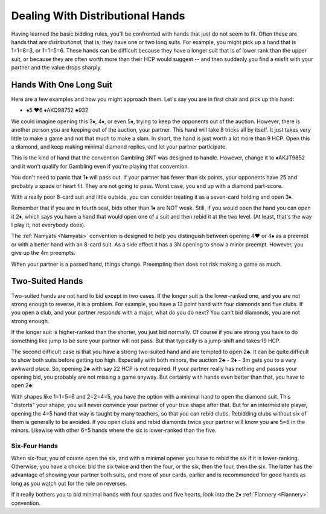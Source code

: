 Dealing With Distributional Hands
=================================

.. _BDH:

Having learned the basic bidding rules, you'll be confronted with hands that
just do not seem to fit. Often these are hands that are *distributional*, that
is, they have one or two long suits.  For example, you might pick up a hand
that is 1=1=8=3, or 1=1=5=6. These hands can be difficult because they have a
longer suit that is of lower rank than the upper suit, or because they are
often worth more than their HCP would suggest -- and then suddenly you find a
misfit with your partner and the value drops sharply.

Hands With One Long Suit
------------------------

Here are a few examples and how you might approach them.  Let's say you are in first 
chair and pick up this hand:

-  ♠5 ♥6 ♦AKQ98752 ♣932
    
We could imagine opening this 3♦, 4♦, or even 5♦, trying to keep the opponents out of 
the auction.  However, there is another person you are keeping out of the auction, your 
partner.  This hand will take 8 tricks all by itself.  It just takes very little to
make a game and not that much to make a slam. In short, the hand is just worth a lot 
more than 9 HCP.  Open this a diamond, and keep making minimal diamond replies, and
let your partner participate.

This is the kind of hand that the convention Gambling 3NT was designed to handle. 
However, change it to ♦AKJT9852 and it won't qualify for Gambling even if you're playing 
that convention.

You don't need to panic that 1♦ will pass out.  If your partner has fewer than six points,
your opponents have 25 and probably a spade or heart fit.  They are not going to pass.
Worst case, you end up with a diamond part-score.

With a really poor 8-card suit and little outside, you can consider treating it as a 
seven-card holding and open 3♦.

Remember that if you are in fourth seat, bids other than 1♦ are NOT weak.  Still, if
you would open the hand you can open it 2♦, which says you have a hand that would 
open one of a suit and then rebid it at the two level. (At least, that's the way
I play it; not everybody does).

The :ref:`Namyats <Namyats>` convention is designed to help you distinguish 
between opening 4♥ or 4♠ as a preempt or with a better hand with an 8-card suit. As a 
side effect it has a 3N opening to show a minor preempt. However, you give up the 4m
preempts.

When your partner is a passed hand, things change.  Preempting then does not risk 
making a game as much.

Two-Suited Hands
----------------

Two-suited hands are not hard to bid except in two cases.  If the longer suit
is the lower-ranked one, and you are not strong enough to reverse, it is a
problem. For example, you have a 13 point hand with four diamonds and five
clubs.  If you open a club, and your partner responds with a major, what do you
do next?  You can't bid diamonds, you are not strong enough.

If the longer suit is 
higher-ranked than the shorter, you just bid normally.  Of course if you are strong 
you have to do something like jump to be sure your partner will not pass. But that
typically is a jump-shift and takes 19 HCP.

The second difficult case is that you have a strong two-suited hand
and are tempted to open 2♣.  It can be quite difficult to show both suits before getting
too high.  Especially with both minors, the auction 2♣ - 2♦ - 3m gets you to a very 
awkward place. So, opening 2♣ with say 22 HCP is not required.  If your partner really has
nothing and passes your opening bid, you probably are not missing a game anyway.  
But certainly with hands even better than that, you have to open 2♣.

With shapes like 1=1=5=6 and 2=2=4=5, you have the option with a minimal hand to open 
the diamond suit. This "distorts" your shape; you will never convince your partner of 
your true shape after that.  But for an intermediate player, opening the 4=5 hand that
way is taught by many teachers, so that you can rebid clubs.  Rebidding clubs without
six of them is generally to be avoided.  If you open clubs and rebid diamonds twice 
your partner will know you are 5=6 in the minors.  Likewise with other 6=5 hands where
the six is lower-ranked than the five.

Six-Four Hands
~~~~~~~~~~~~~~

When six-four, you of course open the six, and with a minimal opener you have to rebid
the six if it is lower-ranking.  Otherwise, you have a choice: bid the six twice and 
then the four, or the six, then the four, then the six. The latter has the advantage of
showing your partner both suits, and more of your cards, earlier and is recommended 
for good hands as long as you watch out for the rule on reverses.

.. index::Flannery

If it really bothers you to bid minimal hands with four spades and five hearts, look into
the 2♦ :ref:`Flannery <Flannery>` convention.


